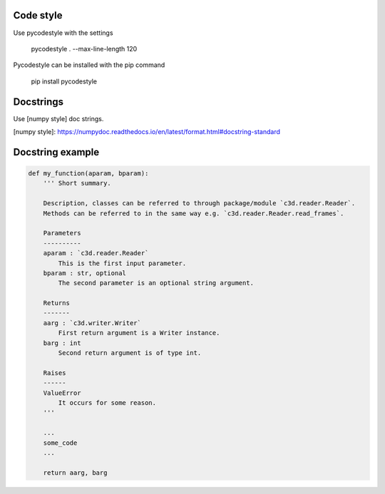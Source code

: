 Code style
----------

Use pycodestyle with the settings

    pycodestyle . --max-line-length 120

Pycodestyle can be installed with the pip command

    pip install pycodestyle

Docstrings
-----------

Use [numpy style] doc strings.

[numpy style]: https://numpydoc.readthedocs.io/en/latest/format.html#docstring-standard

Docstring example
-----------

.. code-block:: python

    def my_function(aparam, bparam):
        ''' Short summary.

        Description, classes can be referred to through package/module `c3d.reader.Reader`.
        Methods can be referred to in the same way e.g. `c3d.reader.Reader.read_frames`.

        Parameters
        ----------
        aparam : `c3d.reader.Reader`
            This is the first input parameter.
        bparam : str, optional
            The second parameter is an optional string argument.

        Returns
        -------
        aarg : `c3d.writer.Writer`
            First return argument is a Writer instance.
        barg : int
            Second return argument is of type int.

        Raises
        ------
        ValueError
            It occurs for some reason.
        '''

        ...
        some_code
        ...

        return aarg, barg
